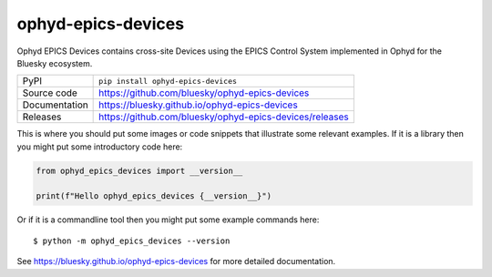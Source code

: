ophyd-epics-devices
===========================

|code_ci| |docs_ci| |coverage| |pypi_version| |license|

Ophyd EPICS Devices contains cross-site Devices using the EPICS Control
System implemented in Ophyd for the Bluesky ecosystem.

============== ==============================================================
PyPI           ``pip install ophyd-epics-devices``
Source code    https://github.com/bluesky/ophyd-epics-devices
Documentation  https://bluesky.github.io/ophyd-epics-devices
Releases       https://github.com/bluesky/ophyd-epics-devices/releases
============== ==============================================================

This is where you should put some images or code snippets that illustrate
some relevant examples. If it is a library then you might put some
introductory code here:

.. code-block:: python

    from ophyd_epics_devices import __version__

    print(f"Hello ophyd_epics_devices {__version__}")

Or if it is a commandline tool then you might put some example commands here::

    $ python -m ophyd_epics_devices --version

.. |code_ci| image:: https://github.com/bluesky/ophyd-epics-devices/actions/workflows/code.yml/badge.svg?branch=main
    :target: https://github.com/bluesky/ophyd-epics-devices/actions/workflows/code.yml
    :alt: Code CI

.. |docs_ci| image:: https://github.com/bluesky/ophyd-epics-devices/actions/workflows/docs.yml/badge.svg?branch=main
    :target: https://github.com/bluesky/ophyd-epics-devices/actions/workflows/docs.yml
    :alt: Docs CI

.. |coverage| image:: https://codecov.io/gh/bluesky/ophyd-epics-devices/branch/main/graph/badge.svg
    :target: https://codecov.io/gh/bluesky/ophyd-epics-devices
    :alt: Test Coverage

.. |pypi_version| image:: https://img.shields.io/pypi/v/ophyd-epics-devices.svg
    :target: https://pypi.org/project/ophyd-epics-devices
    :alt: Latest PyPI version

.. |license| image:: https://img.shields.io/badge/License-Apache%202.0-blue.svg
    :target: https://opensource.org/licenses/Apache-2.0
    :alt: Apache License

..
    Anything below this line is used when viewing README.rst and will be replaced
    when included in index.rst

See https://bluesky.github.io/ophyd-epics-devices for more detailed documentation.
